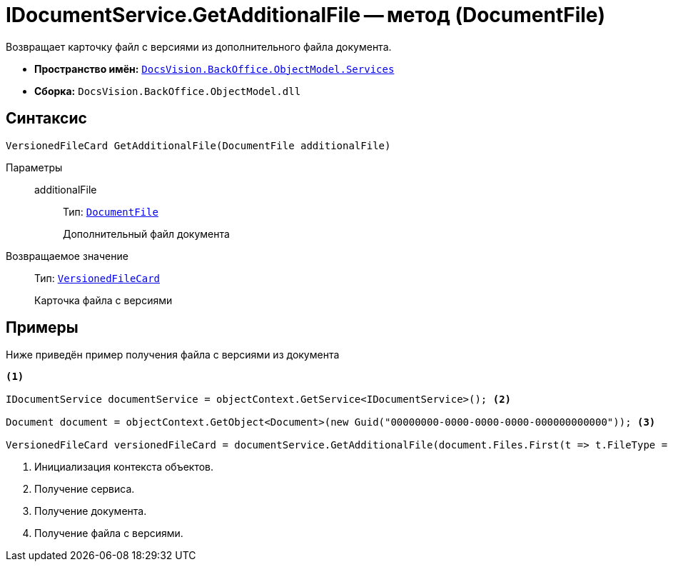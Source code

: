 = IDocumentService.GetAdditionalFile -- метод (DocumentFile)

Возвращает карточку файл с версиями из дополнительного файла документа.

* *Пространство имён:* `xref:BackOffice-ObjectModel-Services-Entities:Services_NS.adoc[DocsVision.BackOffice.ObjectModel.Services]`
* *Сборка:* `DocsVision.BackOffice.ObjectModel.dll`

== Синтаксис

[source,csharp]
----
VersionedFileCard GetAdditionalFile(DocumentFile additionalFile)
----

Параметры::
additionalFile:::
Тип: `xref:BackOffice-ObjectModel-Document:DocumentFile_CL.adoc[DocumentFile]`
+
Дополнительный файл документа

Возвращаемое значение::
Тип: `xref:Platform-ObjectManager-SystemCards:VersionedFileCard_CL.adoc[VersionedFileCard]`
+
Карточка файла с версиями

== Примеры

Ниже приведён пример получения файла с версиями из документа

[source,csharp]
----
<.>

IDocumentService documentService = objectContext.GetService<IDocumentService>(); <.>

Document document = objectContext.GetObject<Document>(new Guid("00000000-0000-0000-0000-000000000000")); <.>

VersionedFileCard versionedFileCard = documentService.GetAdditionalFile(document.Files.First(t => t.FileType = DocumentFileType.Additional)); <.>
----
<.> Инициализация контекста объектов.
<.> Получение сервиса.
<.> Получение документа.
<.> Получение файла с версиями.
